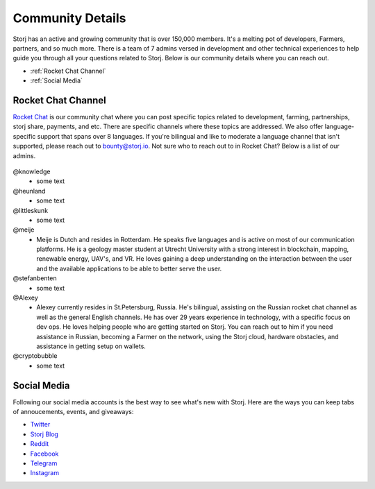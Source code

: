 Community Details
=================

Storj has an active and growing community that is over 150,000 members. It's a melting pot of developers, Farmers, partners, and so much more. There is a team of 7 admins versed in development and other technical experiences to help guide you through all your questions related to Storj. Below is our community details where you can reach out. 

* :ref:`Rocket Chat Channel`
* :ref:`Social Media`

.. _Rocket Chat Channel:

Rocket Chat Channel
~~~~~~~~~~~~~~~~~~~

`Rocket Chat`_ is our community chat where you can post specific topics related to development, farming, partnerships, storj share, payments, and etc. There are specific channels where these topics are addressed.  We also offer language-specific support that spans over 8 languages.  If you're bilingual and like to moderate a language channel that isn't supported, please reach out to bounty@storj.io.  Not sure who to reach out to in Rocket Chat? Below is a list of our admins. 

  .. _Rocket Chat: https://storj.io/community.html

@knowledge
	* some text
@heunland 
	* some text
@littleskunk 
	* some text
@meije 
	* Meije is Dutch and resides in Rotterdam. He speaks five languages and is active on most of our communication platforms. He is a geology master student at Utrecht University with a strong interest in blockchain, mapping, renewable energy, UAV's, and VR. He loves gaining a deep understanding on the interaction between the user and the available applications to be able to better serve the user.
@stefanbenten 
	* some text
@Alexey
	* Alexey currently resides in St.Petersburg, Russia.  He's bilingual, assisting on the Russian rocket chat channel as well as the general English channels. He has over 29 years experience in technology, with a specific focus on dev ops. He loves helping people who are getting started on Storj. You can reach out to him if you need assistance in Russian, becoming a Farmer on the network, using the Storj cloud, hardware obstacles, and assistance in getting setup on wallets.
@cryptobubble
	* some text

.. _Social Media:

Social Media
~~~~~~~~~~~~~

Following our social media accounts is the best way to see what's new with Storj. Here are the ways you can keep tabs of annoucements, events, and giveaways:

* `Twitter`_
* `Storj Blog`_
* `Reddit`_
* `Facebook`_
* `Telegram`_
* `Instagram`_

.. _Twitter: https://twitter.com/storjproject
.. _Storj Blog: http://blog.storj.io/
.. _Reddit: https://www.reddit.com/r/storj/
.. _Facebook: https://www.facebook.com/storjproject/
.. _Telegram: https://t.me/storjproject
.. _Instagram: https://www.instagram.com/storjproject/






